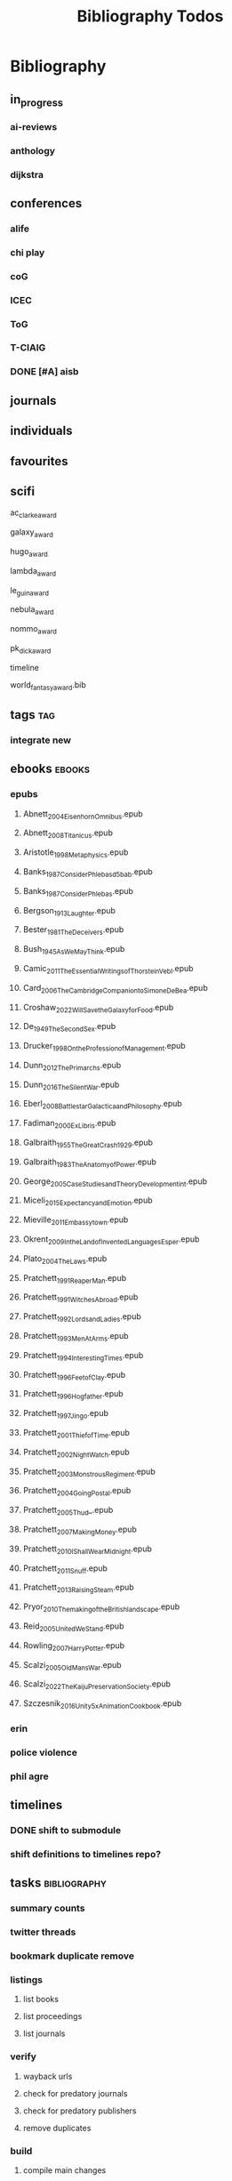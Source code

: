 #+TITLE: Bibliography Todos
#+STARTUP: agenda

* Bibliography
** in_progress
*** ai-reviews
*** anthology
*** dijkstra
** conferences
*** alife
*** chi play
*** coG
*** ICEC
*** ToG
*** T-CIAIG
*** DONE [#A] aisb
** journals
** individuals
** favourites
** scifi
**** ac_clarke_award
**** galaxy_award
**** hugo_award
**** lambda_award
**** le_guin_award
**** nebula_award
**** nommo_award
**** pk_dick_award
**** timeline
**** world_fantasy_award.bib
** tags                                          :tag:
*** integrate new
** ebooks                                        :ebooks:
*** epubs
**** Abnett_2004_Eisenhorn_Omnibus.epub
**** Abnett_2008_Titanicus.epub
**** Aristotle_1998_Metaphysics.epub
**** Banks_1987_Consider_Phlebas_d5bab.epub
**** Banks_1987_Consider_Phlebas.epub
**** Bergson_1913_Laughter.epub
**** Bester_1981_The_Deceivers.epub
**** Bush_1945_As_We_May_Think.epub
**** Camic_2011_The_Essential_Writings_of_Thorstein_Vebl.epub
**** Card_2006_The_Cambridge_Companion_to_Simone_De_Bea.epub
**** Croshaw_2022_Will_Save_the_Galaxy_for_Food.epub
**** De_1949_The_Second_Sex.epub
**** Drucker_1998_On_the_Profession_of_Management.epub
**** Dunn_2012_The_Primarchs.epub
**** Dunn_2016_The_Silent_War.epub
**** Eberl_2008_Battlestar_Galactica_and_Philosophy.epub
**** Fadiman_2000_Ex_Libris.epub
**** Galbraith_1955_The_Great_Crash_1929.epub
**** Galbraith_1983_The_Anatomy_of_Power.epub
**** George_2005_Case_Studies_and_Theory_Development_in_t.epub
**** Miceli_2015_Expectancy_and_Emotion.epub
**** Mieville_2011_Embassytown.epub
**** Okrent_2009_In_the_Land_of_Invented_Languages_Esper.epub
**** Plato_2004_The_Laws.epub
**** Pratchett_1991_Reaper_Man.epub
**** Pratchett_1991_Witches_Abroad.epub
**** Pratchett_1992_Lords_and_Ladies.epub
**** Pratchett_1993_Men_At_Arms.epub
**** Pratchett_1994_Interesting_Times.epub
**** Pratchett_1996_Feet_of_Clay.epub
**** Pratchett_1996_Hogfather.epub
**** Pratchett_1997_Jingo.epub
**** Pratchett_2001_Thief_of_Time.epub
**** Pratchett_2002_Night_Watch.epub
**** Pratchett_2003_Monstrous_Regiment.epub
**** Pratchett_2004_Going_Postal.epub
**** Pratchett_2005_Thud_.epub
**** Pratchett_2007_Making_Money.epub
**** Pratchett_2010_I_Shall_Wear_Midnight.epub
**** Pratchett_2011_Snuff.epub
**** Pratchett_2013_Raising_Steam.epub
**** Pryor_2010_The_making_of_the_British_landscape.epub
**** Reid_2005_United_We_Stand.epub
**** Rowling_2007_Harry_Potter.epub
**** Scalzi_2005_Old_Man_s_War.epub
**** Scalzi_2022_The_Kaiju_Preservation_Society.epub
**** Szczesnik_2016_Unity_5_x_Animation_Cookbook.epub

*** erin
*** police violence
*** phil agre
** timelines
*** DONE shift to submodule
*** shift definitions to timelines repo?

** tasks                                         :bibliography:
*** summary counts
*** twitter threads
*** bookmark duplicate remove
*** listings
**** list books
**** list proceedings
**** list journals

*** verify
**** wayback urls
**** check for predatory journals
**** check for predatory publishers
**** remove duplicates

*** build
**** compile main changes
1) format
2) export
3) create tex
4) compile
**** compile individuals
**** compile conferences
**** compile journals
*** tags
**** rebuild tags
**** merge tags
**** clean tags
**** build timeline for tag
**** diff tag changes
*** other
**** DONE update bookmarks
**** parse ceur
**** bib format, for plus
*** xml
**** [#B] parse and extract dblp
**** sitemaps                                   :sitemaps:
***** boingboing
***** boykiss
***** critical-distance
***** doctorow
***** federalist
***** hansard
***** journals
***** jstor
***** koster
***** media_matters
***** mit
***** news_sitemaps
***** porn
***** propublica
***** sciencedirect
***** scifi_ruminations
***** scotus_blog
***** springer
***** techdirt
***** the_nation
***** the_trace
***** variancehammer
***** ceur-ws-index.xml
***** game_philosophy.xml
***** papersindex.xml
***** paul_mcguire.xml
***** pentiment.xml
***** talks-2022.xml
***** verso.xml
**** thompson motifs
*** DONE metadata update
*** DONE chunker
**** DONE plus/anthology
**** DONE plus/ai_reviews
*** DONE build stubs
** wiki
** CSVs
*** springer
collections of results from searching springerlink and exporting
*** ai_spec_gaming.csv
a collection of examples of ai gaming their metrics
*** dl_contents.csv
a collection of transactions, journals and proceedings on the dl.acl.org
*** epi_reading_list.csv
an epidemiology reading list
*** game_clips.csv
a collection of youtube clips of various games
** XMLs
*** boykiss
*** critical-distance
*** doctorow
*** federalist
*** hansard
*** journals
*** koster
*** media_matters
*** mit
*** propublica
*** scifi_ruminations
*** scotus_blog
*** the_nation
*** the_trace
*** variancehammer
*** game_philosophy.xml
*** papersindex.xml
*** paul_mcguire.xml
*** pentiment.xml
*** talks-2022.xml
*** verso.xml
* Tasks
** Backup
*** [⟙] PDFs total
- State "[⟙]"        from "[∅]"        [2024-06-02 Sun 22:44]
*** [⟙] by.year
- State "[⟙]"        from              [2024-06-02 Sun 22:44]
*** [∅] by changed from git diff
*** [∅] pdf only backup
*** [∅] epub only backup
** Bookmarks
*** [⟙] total
- State "[⟙]"        from              [2024-06-02 Sun 21:49]
*** [⟙] firefox
- State "[⟙]"        from              [2024-06-02 Sun 21:49]
*** [⟙] archived
- State "[⟙]"        from              [2024-06-02 Sun 21:49]
** Compilation
*** [∅] full
*** [∅] by changed
*** [∅] to pdfs
*** [∅] to html
*** [∅] _fails
*** [∅] calendar
** Export
*** [⟙] latex-ready export
- State "[⟙]"        from "[⇒]"        [2024-06-02 Sun 21:46]
*** [∅] by changed
** Formatting
*** [⟙] oldest
- State "[⟙]"        from              [2024-06-02 Sun 22:45]
*** [⟙] by.year
- State "[⟙]"        from              [2024-06-02 Sun 21:46]
*** [∅] bookmark cruft removal
*** [∅] by changed
** Metadata
*** [⟙] update total
- State "[⟙]"        from              [2024-06-02 Sun 21:49]
*** [⟙] by year
- State "[⟙]"        from              [2024-06-02 Sun 21:49]
*** [∅] by changed
** Online
*** [⟙] Downloader
- State "[⟙]"        from              [2024-06-02 Sun 22:46]
*** [∅] downloader direct write
*** [∅] waybacker
*** [∅] 404 checker
*** [∅] downloader transform action instead of middleware
** Orphans
*** [⟙] total
- State "[⟙]"        from "[∅]"        [2024-06-03 Mon 04:07]
*** [∅] by changed
*** [⟙] by year
- State "[⟙]"        from "[∅]"        [2024-06-03 Mon 04:07]
*** [⟙] all.bib
- State "[⟙]"        from "[∅]"        [2024-06-03 Mon 04:07]
*** [⟙] one.bib
- State "[⟙]"        from "[∅]"        [2024-06-03 Mon 04:08]
*** [⟙] filesystem
- State "[⟙]"        from "[∅]"        [2024-06-03 Mon 04:08]
*** [∅] filesystem using fdfind
** Precommit
*** [⟙] validate
- State "[⟙]"        from "[∅]"        [2024-06-03 Mon 04:09]
*** [∅] pre
*** TODO post
**** get changed files using git diff
**** export changed bibs
**** build  changed bibs
**** fixup metadata
**** backup new
** Stubber
*** [⟙] files
- State "[⟙]"        from              [2024-06-03 Mon 04:26]
*** [⟙] cleanup
- State "[⟙]"        from              [2024-06-03 Mon 04:27]
** Summary
*** [∅] main  :task-mapping:
*** [∅] bibs
**** number of files
**** number of entries
**** entry type distribution
**** authors
**** number of entries without a file
**** entries with no tags
or under a minimum number
**** entries in the wrong year
**** completion updates
publishers, authors, institutions,
journals, organizations,  series
**** entries marked "important"
**** entries marked "come back to"
**** timelines for certain tags
*** [∅] bookmarks
**** top level domains distribution
**** entries marked "important"
**** entries marked "come back to"
** Tags
*** [∅] clean
**** read substitution lookups
**** apply to bibtex
**** apply to bookmarks
*** [∅] calc.new
**** refactor, pattern after orphans
*** [⇒] extract.bib
*** [∅] extract.bookmarks
*** [∅] make tag for every named person in library
* Links
